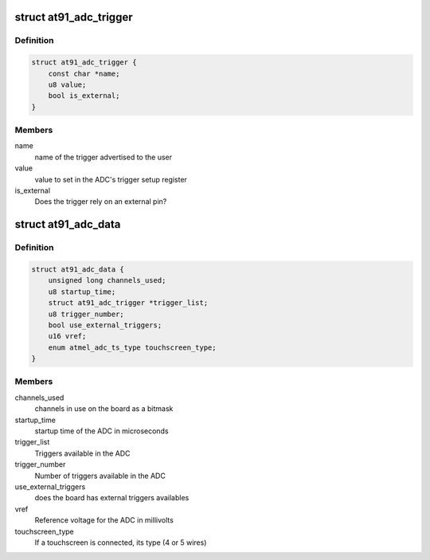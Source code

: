 .. -*- coding: utf-8; mode: rst -*-
.. src-file: include/linux/platform_data/at91_adc.h

.. _`at91_adc_trigger`:

struct at91_adc_trigger
=======================

.. c:type:: struct at91_adc_trigger

    description of triggers

.. _`at91_adc_trigger.definition`:

Definition
----------

.. code-block:: c

    struct at91_adc_trigger {
        const char *name;
        u8 value;
        bool is_external;
    }

.. _`at91_adc_trigger.members`:

Members
-------

name
    name of the trigger advertised to the user

value
    value to set in the ADC's trigger setup register

is_external
    Does the trigger rely on an external pin?

.. _`at91_adc_data`:

struct at91_adc_data
====================

.. c:type:: struct at91_adc_data

    platform data for ADC driver

.. _`at91_adc_data.definition`:

Definition
----------

.. code-block:: c

    struct at91_adc_data {
        unsigned long channels_used;
        u8 startup_time;
        struct at91_adc_trigger *trigger_list;
        u8 trigger_number;
        bool use_external_triggers;
        u16 vref;
        enum atmel_adc_ts_type touchscreen_type;
    }

.. _`at91_adc_data.members`:

Members
-------

channels_used
    channels in use on the board as a bitmask

startup_time
    startup time of the ADC in microseconds

trigger_list
    Triggers available in the ADC

trigger_number
    Number of triggers available in the ADC

use_external_triggers
    does the board has external triggers availables

vref
    Reference voltage for the ADC in millivolts

touchscreen_type
    If a touchscreen is connected, its type (4 or 5 wires)

.. This file was automatic generated / don't edit.

